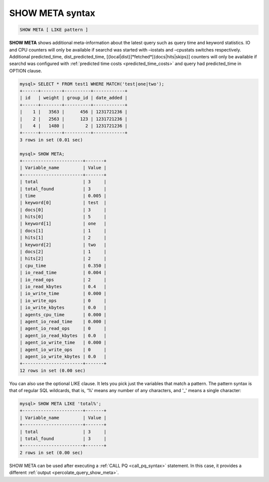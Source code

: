 .. _show_meta_syntax:

SHOW META syntax
----------------

.. code-block:: mysql


    SHOW META [ LIKE pattern ]

**SHOW META** shows additional meta-information about the latest
query such as query time and keyword statistics. IO and CPU counters
will only be available if searchd was started with –iostats and
–cpustats switches respectively. Additional predicted_time,
dist_predicted_time, [{local\|dist}]*fetched*\ [{docs\|hits\|skips}]
counters will only be available if searchd was configured with
:ref:`predicted time
costs <predicted_time_costs>`
and query had predicted_time in OPTION clause.

.. code-block:: mysql


    mysql> SELECT * FROM test1 WHERE MATCH('test|one|two');
    +------+--------+----------+------------+
    | id   | weight | group_id | date_added |
    +------+--------+----------+------------+
    |    1 |   3563 |      456 | 1231721236 |
    |    2 |   2563 |      123 | 1231721236 |
    |    4 |   1480 |        2 | 1231721236 |
    +------+--------+----------+------------+
    3 rows in set (0.01 sec)

    mysql> SHOW META;
    +-----------------------+-------+
    | Variable_name         | Value |
    +-----------------------+-------+
    | total                 | 3     |
    | total_found           | 3     |
    | time                  | 0.005 |
    | keyword[0]            | test  |
    | docs[0]               | 3     |
    | hits[0]               | 5     |
    | keyword[1]            | one   |
    | docs[1]               | 1     |
    | hits[1]               | 2     |
    | keyword[2]            | two   |
    | docs[2]               | 1     |
    | hits[2]               | 2     |
    | cpu_time              | 0.350 |
    | io_read_time          | 0.004 |
    | io_read_ops           | 2     |
    | io_read_kbytes        | 0.4   |
    | io_write_time         | 0.000 |
    | io_write_ops          | 0     |
    | io_write_kbytes       | 0.0   |
    | agents_cpu_time       | 0.000 |
    | agent_io_read_time    | 0.000 |
    | agent_io_read_ops     | 0     |
    | agent_io_read_kbytes  | 0.0   |
    | agent_io_write_time   | 0.000 |
    | agent_io_write_ops    | 0     |
    | agent_io_write_kbytes | 0.0   |
    +-----------------------+-------+
    12 rows in set (0.00 sec)

You can also use the optional LIKE clause. It lets you pick just the
variables that match a pattern. The pattern syntax is that of regular
SQL wildcards, that is, ‘%’ means any number of any characters, and '_'
means a single character:

.. code-block:: mysql


    mysql> SHOW META LIKE 'total%';
    +-----------------------+-------+
    | Variable_name         | Value |
    +-----------------------+-------+
    | total                 | 3     |
    | total_found           | 3     |
    +-----------------------+-------+
    2 rows in set (0.00 sec)

	
SHOW META can be used after executing a :ref:`CALL PQ <call_pq_syntax>`  statement.
In this case, it provides a different :ref:`output <percolate_query_show_meta>`.
	
